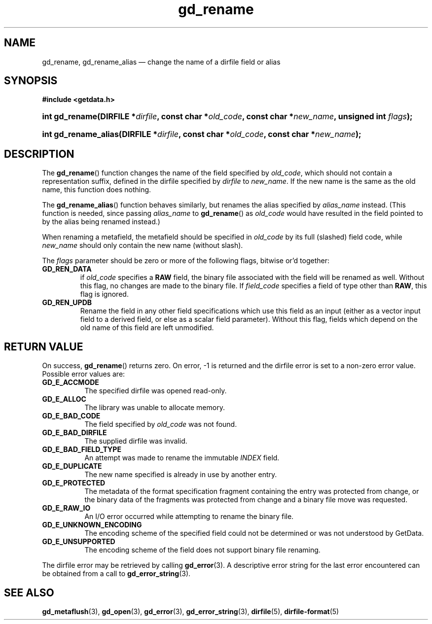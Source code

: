 .\" gd_rename.3.  The gd_rename man page.
.\"
.\" Copyright (C) 2008, 2009, 2010, 2011, 2012 D. V. Wiebe
.\"
.\""""""""""""""""""""""""""""""""""""""""""""""""""""""""""""""""""""""""
.\"
.\" This file is part of the GetData project.
.\"
.\" Permission is granted to copy, distribute and/or modify this document
.\" under the terms of the GNU Free Documentation License, Version 1.2 or
.\" any later version published by the Free Software Foundation; with no
.\" Invariant Sections, with no Front-Cover Texts, and with no Back-Cover
.\" Texts.  A copy of the license is included in the `COPYING.DOC' file
.\" as part of this distribution.
.\"
.TH gd_rename 3 "19 April 2012" "Version 0.8.0" "GETDATA"
.SH NAME
gd_rename, gd_rename_alias \(em change the name of a dirfile field or alias
.SH SYNOPSIS
.B #include <getdata.h>
.HP
.nh
.ad l
.BI "int gd_rename(DIRFILE *" dirfile ", const char"
.BI * old_code ", const char *" new_name ", unsigned int " flags );
.HP
.BI "int gd_rename_alias(DIRFILE *" dirfile ", const char *" old_code ,
.BI "const char *" new_name );
.hy
.ad n
.SH DESCRIPTION
The
.BR gd_rename ()
function changes the name of the field specified by
.IR old_code ,
which should not contain a representation suffix, defined in the dirfile
specified by
.IR dirfile
to
.IR new_name .
If the new name is the same as the old name, this function does nothing.

The
.BR gd_rename_alias ()
function behaves similarly, but renames the alias specified by
.I alias_name
instead.  (This function is needed, since passing
.I alias_name
to
.BR gd_rename ()
as
.I old_code
would have resulted in the field pointed to by the alias being renamed instead.)

When renaming a metafield, the metafield should be specified in
.I old_code
by its full (slashed) field code, while
.I new_name
should only contain the new name (without slash).

The
.I flags
parameter should be zero or more of the following flags, bitwise or'd together:
.TP
.B GD_REN_DATA
if
.I old_code
specifies a
.B RAW
field, the binary file associated with the field will be renamed as well.
Without this flag, no changes are made to the binary file.  If
.I field_code
specifies a field of type other than
.BR RAW ,
this flag is ignored.
.TP
.B GD_REN_UPDB
Rename the field in any other field specifications which use this field as an
input (either as a vector input field to a derived field, or else as a scalar
field parameter).  Without this flag, fields which depend on the old name of
this field are left unmodified.

.SH RETURN VALUE
On success,
.BR gd_rename ()
returns zero.  On error, -1 is returned and the dirfile error is set to a
non-zero error value.  Possible error values are:
.TP 8
.B GD_E_ACCMODE
The specified dirfile was opened read-only.
.TP
.B GD_E_ALLOC
The library was unable to allocate memory.
.TP
.B GD_E_BAD_CODE
The field specified by
.I old_code
was not found.
.TP
.B GD_E_BAD_DIRFILE
The supplied dirfile was invalid.
.TP
.B GD_E_BAD_FIELD_TYPE
An attempt was made to rename the immutable
.I INDEX
field.
.TP
.B GD_E_DUPLICATE
The new name specified is already in use by another entry.
.TP
.B GD_E_PROTECTED
The metadata of the format specification fragment containing the entry was
protected from change, or the binary data of the fragments was protected from
change and a binary file move was requested.
.TP
.B GD_E_RAW_IO
An I/O error occurred while attempting to rename the binary file.
.TP
.B GD_E_UNKNOWN_ENCODING
The encoding scheme of the specified field could not be determined or was not
understood by GetData.
.TP
.B GD_E_UNSUPPORTED
The encoding scheme of the field does not support binary file renaming.
.PP
The dirfile error may be retrieved by calling
.BR gd_error (3).
A descriptive error string for the last error encountered can be obtained from
a call to
.BR gd_error_string (3).
.SH SEE ALSO
.BR gd_metaflush (3),
.BR gd_open (3),
.BR gd_error (3),
.BR gd_error_string (3),
.BR dirfile (5),
.BR dirfile-format (5)
